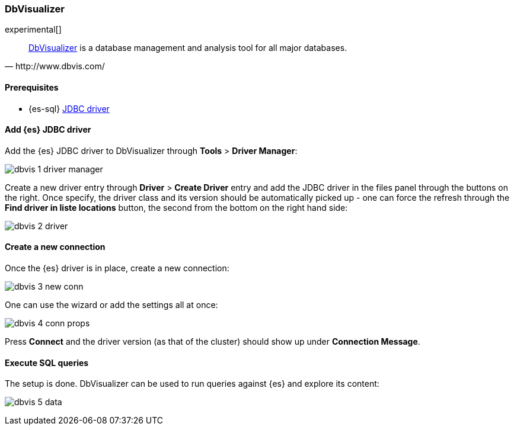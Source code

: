 [role="xpack"]
[testenv="platinum"]
[[sql-client-apps-dbvis]]
=== DbVisualizer

experimental[]

[quote, http://www.dbvis.com/]
____
https://www.dbvis.com/[DbVisualizer] is a database management and analysis tool for all major databases.
____

==== Prerequisites

* {es-sql} <<sql-jdbc, JDBC driver>>

==== Add {es} JDBC driver

Add the {es} JDBC driver to DbVisualizer through *Tools* > *Driver Manager*:

image:images/sql/client-apps/dbvis-1-driver-manager.png[]

Create a new driver entry through *Driver* > *Create Driver* entry and add the JDBC driver in the files panel
through the buttons on the right. Once specify, the driver class and its version should be automatically picked up - one can force the refresh through the *Find driver in liste locations* button, the second from the bottom on the right hand side:
 
image:images/sql/client-apps/dbvis-2-driver.png[]

==== Create a new connection

Once the {es} driver is in place, create a new connection:

image:images/sql/client-apps/dbvis-3-new-conn.png[]

One can use the wizard or add the settings all at once:

image:images/sql/client-apps/dbvis-4-conn-props.png[]

Press *Connect* and the driver version (as that of the cluster) should show up under *Connection Message*.

==== Execute SQL queries

The setup is done. DbVisualizer can be used to run queries against {es} and explore its content:

image:images/sql/client-apps/dbvis-5-data.png[]

